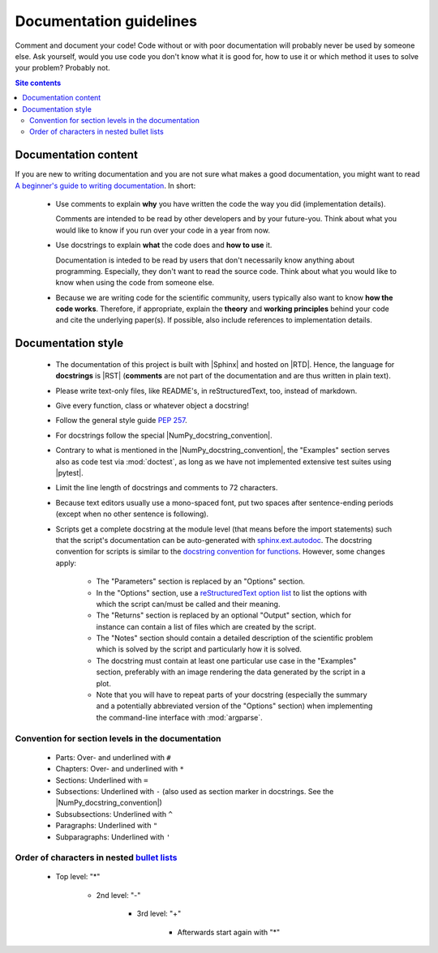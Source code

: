 .. _documentation-guidelines-label:

Documentation guidelines
========================

Comment and document your code!  Code without or with poor documentation
will probably never be used by someone else.  Ask yourself, would you
use code you don't know what it is good for, how to use it or which
method it uses to solve your problem?  Probably not.

.. contents:: Site contents
    :depth: 2
    :local:


Documentation content
---------------------

If you are new to writing documentation and you are not sure what makes
a good documentation, you might want to read
`A beginner's guide to writing documentation
<https://www.writethedocs.org/guide/writing/beginners-guide-to-docs/>`_.
In short:

    * Use comments to explain **why** you have written the code the way
      you did (implementation details).

      Comments are intended to be read by other developers and by your
      future-you.  Think about what you would like to know if you run
      over your code in a year from now.

    * Use docstrings to explain **what** the code does and
      **how to use** it.

      Documentation is inteded to be read by users that don't
      necessarily know anything about programming.  Especially, they
      don't want to read the source code.  Think about what you would
      like to know when using the code from someone else.

    * Because we are writing code for the scientific community, users
      typically also want to know **how the code works**.  Therefore, if
      appropriate, explain the **theory** and **working principles**
      behind your code and cite the underlying paper(s).  If possible,
      also include references to implementation details.


Documentation style
-------------------

    * The documentation of this project is built with |Sphinx| and
      hosted on |RTD|.  Hence, the language for **docstrings** is |RST|
      (**comments** are not part of the documentation and are thus
      written in plain text).
    * Please write text-only files, like README's, in reStructuredText,
      too, instead of markdown.
    * Give every function, class or whatever object a docstring!
    * Follow the general style guide :pep:`257`.
    * For docstrings follow the special |NumPy_docstring_convention|.
    * Contrary to what is mentioned in the |NumPy_docstring_convention|,
      the "Examples" section serves also as code test via
      :mod:`doctest`, as long as we have not implemented extensive test
      suites using |pytest|.
    * Limit the line length of docstrings and comments to 72 characters.
    * Because text editors usually use a mono-spaced font, put two
      spaces after sentence-ending periods (except when no other
      sentence is following).
    * Scripts get a complete docstring at the module level (that means
      before the import statements) such that the script's documentation
      can be auto-generated with `sphinx.ext.autodoc`_.  The docstring
      convention for scripts is similar to the
      `docstring convention for functions`_.  However, some changes
      apply:

        - The "Parameters" section is replaced by an "Options" section.
        - In the "Options" section, use a
          `reStructuredText option list`_ to list the options with which
          the script can/must be called and their meaning.
        - The "Returns" section is replaced by an optional "Output"
          section, which for instance can contain a list of files which
          are created by the script.
        - The "Notes" section should contain a detailed description of
          the scientific problem which is solved by the script and
          particularly how it is solved.
        - The docstring must contain at least one particular use case in
          the "Examples" section, preferably with an image rendering the
          data generated by the script in a plot.
        - Note that you will have to repeat parts of your docstring
          (especially the summary and a potentially abbreviated version
          of the "Options" section) when implementing the command-line
          interface with :mod:`argparse`.


Convention for section levels in the documentation
^^^^^^^^^^^^^^^^^^^^^^^^^^^^^^^^^^^^^^^^^^^^^^^^^^

    * Parts: Over- and underlined with ``#``
    * Chapters: Over- and underlined with ``*``
    * Sections: Underlined with ``=``
    * Subsections: Underlined with ``-`` (also used as section marker in
      docstrings.  See the |NumPy_docstring_convention|)
    * Subsubsections: Underlined with ``^``
    * Paragraphs: Underlined with ``"``
    * Subparagraphs: Underlined with ``'``


Order of characters in nested `bullet lists`_
^^^^^^^^^^^^^^^^^^^^^^^^^^^^^^^^^^^^^^^^^^^^^

    * Top level: "*"

        - 2nd level: "-"

            + 3rd level: "+"

                * Afterwards start again with "*"


.. _sphinx.ext.autodoc:
    https://www.sphinx-doc.org/en/master/usage/extensions/autodoc.html
.. _reStructuredText option list:
    https://docutils.sourceforge.io/docs/ref/rst/restructuredtext.html#option-lists
.. _docstring convention for functions:
    https://numpydoc.readthedocs.io/en/latest/format.html#sections
.. _bullet lists:
    https://docutils.sourceforge.io/docs/ref/rst/restructuredtext.html#bullet-lists
